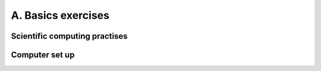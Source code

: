 A. Basics exercises
================

Scientific computing practises
------------------------------

.. questionnaire:: practises_questionnaire 5
  :title: Scientific computing practises questionnaire
  :submissions: 3

  .. pick-any:: 5

    Which of the following you should do to follow the good enough computing 
    practises?

    *a. Record the steps of data processing
    b. Version control your whole project
    *c. Write a README file
    *d. Separate source code and compiled code into src and bin directories.
    e. Comment out lines in code to modify program behaviour
    *f. Find libraries to make them do part of your work.

    a § Correct. It helps others to reproduce your project.
    b § False. Version control is not designed for binary file tracking and raw data does not require version tracking as it should be immutable.
    c § Correct. It is good to keep other contributors in mind by providing set up instructions and project overview.
    d § Correct. 
    e § No. You should find other ways to control program because commenting causes errors.
    f § Correct. There are many good libaries that ease work. Remember to test them first.


Computer set up
---------------

.. questionnaire:: set_up_questionnaire 15
  :title: Computer set up questionnaire
  :submissions: 3

  .. freetext:: 5
    :length: 10

    You should have set up your computer for scientific work. Open terminal and run "echo $SHELL".
    What does this print?

    /bin/bash
    !/bin/bash § See instructions again.

  .. freetext:: 5 regexp
    :length: 7

    Working on your terminal, verify your git version by running "git --version" (dashdashversion).
    What does it print?

    ^git version .+$

  .. freetext:: 5 regexp
    :length: 7

    Verify your Python version by typing in your terminal "python3 -V". What does it print?

    ^[Pp]ython 3.+$